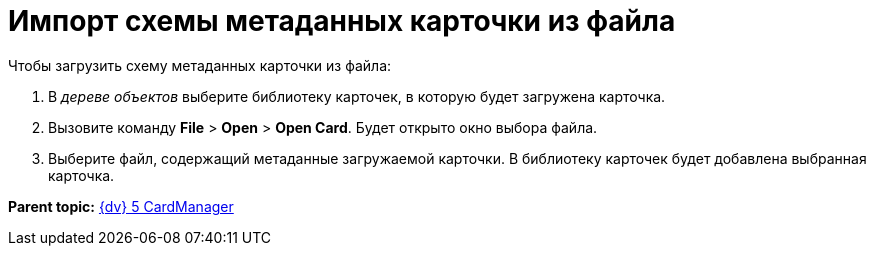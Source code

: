 =  Импорт схемы метаданных карточки из файла

Чтобы загрузить схему метаданных карточки из файла:

. В _дереве объектов_ выберите библиотеку карточек, в которую будет загружена карточка.
. Вызовите команду [.ph .menucascade]#*File* > *Open* > *Open Card*#. Будет открыто окно выбора файла.
. Выберите файл, содержащий метаданные загружаемой карточки. В библиотеку карточек будет добавлена выбранная карточка.

*Parent topic:* xref:../pages/CardManager.adoc[{dv} 5 CardManager]
